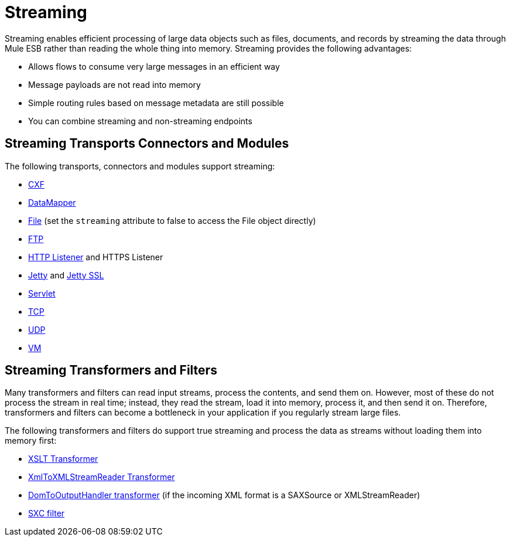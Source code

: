 = Streaming
:keywords: mule, esb, studio, streaming, memory, large payload

Streaming enables efficient processing of large data objects such as files, documents, and records by streaming the data through Mule ESB rather than reading the whole thing into memory. Streaming provides the following advantages:

* Allows flows to consume very large messages in an efficient way
* Message payloads are not read into memory
* Simple routing rules based on message metadata are still possible
* You can combine streaming and non-streaming endpoints

== Streaming Transports Connectors and Modules

The following transports, connectors and modules support streaming:

* link:/mule-user-guide/v/3.6/cxf-module-reference[CXF]
* link:/mule-user-guide/v/3.6/streaming-data-processing-with-datamapper[DataMapper]
* link:/mule-user-guide/v/3.6/file-transport-reference[File] (set the `streaming` attribute to false to access the File object directly)
* link:/mule-user-guide/v/3.6/ftp-transport-reference[FTP]
* link:/mule-user-guide/v/3.6/http-listener-connector[HTTP Listener] and HTTPS Listener
* link:/mule-user-guide/v/3.6/jetty-transport-reference[Jetty] and link:/mule-user-guide/v/3.6/jetty-ssl-transport[Jetty SSL]
* link:/mule-user-guide/v/3.6/servlet-transport-reference[Servlet]
* link:/mule-user-guide/v/3.6/tcp-transport-reference[TCP]
* link:/mule-user-guide/v/3.6/udp-transport-reference[UDP]
* link:/mule-user-guide/v/3.6/vm-transport-reference[VM]

== Streaming Transformers and Filters

Many transformers and filters can read input streams, process the contents, and send them on. However, most of these do not process the stream in real time; instead, they read the stream, load it into memory, process it, and then send it on. Therefore, transformers and filters can become a bottleneck in your application if you regularly stream large files.

The following transformers and filters do support true streaming and process the data as streams without loading them into memory first:

* link:/mule-user-guide/v/3.6/xslt-transformer[XSLT Transformer]
* link:/mule-user-guide/v/3.6/xmltoxmlstreamreader-transformer[XmlToXMLStreamReader Transformer]
* link:/mule-user-guide/v/3.6/domtoxml-transformer[DomToOutputHandler transformer] (if the incoming XML format is a SAXSource or XMLStreamReader)
* link:/mule-user-guide/v/3.6/sxc-module-reference[SXC filter]
